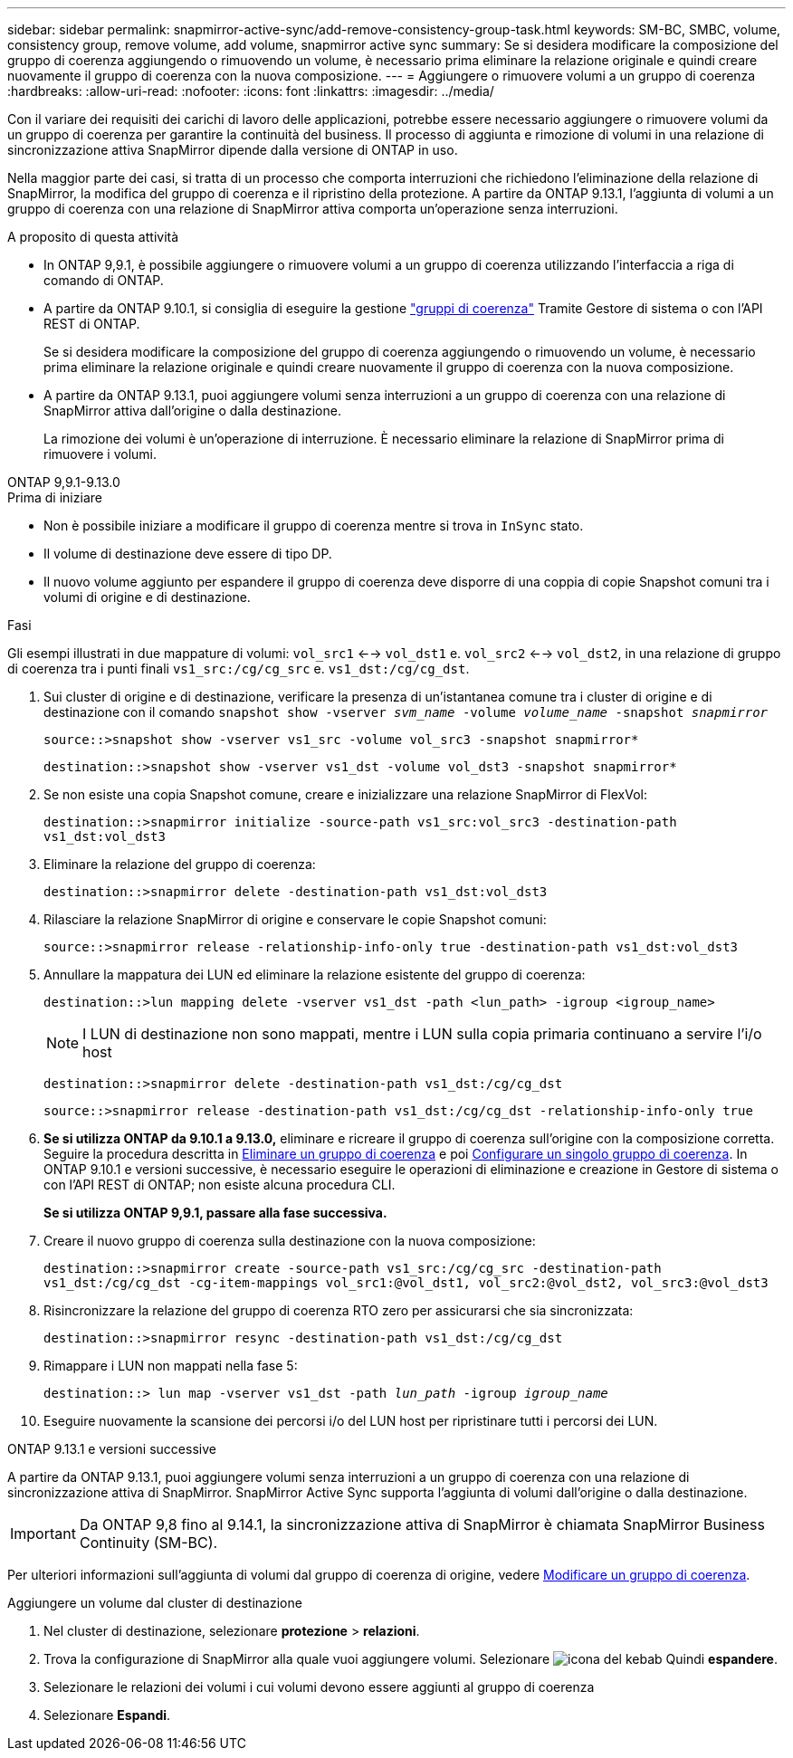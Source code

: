 ---
sidebar: sidebar 
permalink: snapmirror-active-sync/add-remove-consistency-group-task.html 
keywords: SM-BC, SMBC, volume, consistency group, remove volume, add volume, snapmirror active sync 
summary: Se si desidera modificare la composizione del gruppo di coerenza aggiungendo o rimuovendo un volume, è necessario prima eliminare la relazione originale e quindi creare nuovamente il gruppo di coerenza con la nuova composizione. 
---
= Aggiungere o rimuovere volumi a un gruppo di coerenza
:hardbreaks:
:allow-uri-read: 
:nofooter: 
:icons: font
:linkattrs: 
:imagesdir: ../media/


[role="lead"]
Con il variare dei requisiti dei carichi di lavoro delle applicazioni, potrebbe essere necessario aggiungere o rimuovere volumi da un gruppo di coerenza per garantire la continuità del business. Il processo di aggiunta e rimozione di volumi in una relazione di sincronizzazione attiva SnapMirror dipende dalla versione di ONTAP in uso.

Nella maggior parte dei casi, si tratta di un processo che comporta interruzioni che richiedono l'eliminazione della relazione di SnapMirror, la modifica del gruppo di coerenza e il ripristino della protezione. A partire da ONTAP 9.13.1, l'aggiunta di volumi a un gruppo di coerenza con una relazione di SnapMirror attiva comporta un'operazione senza interruzioni.

.A proposito di questa attività
* In ONTAP 9,9.1, è possibile aggiungere o rimuovere volumi a un gruppo di coerenza utilizzando l'interfaccia a riga di comando di ONTAP.
* A partire da ONTAP 9.10.1, si consiglia di eseguire la gestione link:../consistency-groups/index.html["gruppi di coerenza"] Tramite Gestore di sistema o con l'API REST di ONTAP.
+
Se si desidera modificare la composizione del gruppo di coerenza aggiungendo o rimuovendo un volume, è necessario prima eliminare la relazione originale e quindi creare nuovamente il gruppo di coerenza con la nuova composizione.

* A partire da ONTAP 9.13.1, puoi aggiungere volumi senza interruzioni a un gruppo di coerenza con una relazione di SnapMirror attiva dall'origine o dalla destinazione.
+
La rimozione dei volumi è un'operazione di interruzione. È necessario eliminare la relazione di SnapMirror prima di rimuovere i volumi.



[role="tabbed-block"]
====
.ONTAP 9,9.1-9.13.0
--
.Prima di iniziare
* Non è possibile iniziare a modificare il gruppo di coerenza mentre si trova in `InSync` stato.
* Il volume di destinazione deve essere di tipo DP.
* Il nuovo volume aggiunto per espandere il gruppo di coerenza deve disporre di una coppia di copie Snapshot comuni tra i volumi di origine e di destinazione.


.Fasi
Gli esempi illustrati in due mappature di volumi: `vol_src1` <--> `vol_dst1` e. `vol_src2` <--> `vol_dst2`, in una relazione di gruppo di coerenza tra i punti finali `vs1_src:/cg/cg_src` e. `vs1_dst:/cg/cg_dst`.

. Sui cluster di origine e di destinazione, verificare la presenza di un'istantanea comune tra i cluster di origine e di destinazione con il comando `snapshot show -vserver _svm_name_ -volume _volume_name_ -snapshot _snapmirror_`
+
`source::>snapshot show -vserver vs1_src -volume vol_src3 -snapshot snapmirror*`

+
`destination::>snapshot show -vserver vs1_dst -volume vol_dst3 -snapshot snapmirror*`

. Se non esiste una copia Snapshot comune, creare e inizializzare una relazione SnapMirror di FlexVol:
+
`destination::>snapmirror initialize -source-path vs1_src:vol_src3 -destination-path vs1_dst:vol_dst3`

. Eliminare la relazione del gruppo di coerenza:
+
`destination::>snapmirror delete -destination-path vs1_dst:vol_dst3`

. Rilasciare la relazione SnapMirror di origine e conservare le copie Snapshot comuni:
+
`source::>snapmirror release -relationship-info-only true -destination-path vs1_dst:vol_dst3`

. Annullare la mappatura dei LUN ed eliminare la relazione esistente del gruppo di coerenza:
+
`destination::>lun mapping delete -vserver vs1_dst -path <lun_path> -igroup <igroup_name>`

+

NOTE: I LUN di destinazione non sono mappati, mentre i LUN sulla copia primaria continuano a servire l'i/o host

+
`destination::>snapmirror delete -destination-path vs1_dst:/cg/cg_dst`

+
`source::>snapmirror release -destination-path vs1_dst:/cg/cg_dst -relationship-info-only true`

. **Se si utilizza ONTAP da 9.10.1 a 9.13.0,** eliminare e ricreare il gruppo di coerenza sull'origine con la composizione corretta. Seguire la procedura descritta in xref:../consistency-groups/delete-task.html[Eliminare un gruppo di coerenza] e poi xref:../consistency-groups/configure-task.html[Configurare un singolo gruppo di coerenza]. In ONTAP 9.10.1 e versioni successive, è necessario eseguire le operazioni di eliminazione e creazione in Gestore di sistema o con l'API REST di ONTAP; non esiste alcuna procedura CLI.
+
**Se si utilizza ONTAP 9,9.1, passare alla fase successiva.**

. Creare il nuovo gruppo di coerenza sulla destinazione con la nuova composizione:
+
`destination::>snapmirror create -source-path vs1_src:/cg/cg_src -destination-path vs1_dst:/cg/cg_dst -cg-item-mappings vol_src1:@vol_dst1, vol_src2:@vol_dst2, vol_src3:@vol_dst3`

. Risincronizzare la relazione del gruppo di coerenza RTO zero per assicurarsi che sia sincronizzata:
+
`destination::>snapmirror resync -destination-path vs1_dst:/cg/cg_dst`

. Rimappare i LUN non mappati nella fase 5:
+
`destination::> lun map -vserver vs1_dst -path _lun_path_ -igroup _igroup_name_`

. Eseguire nuovamente la scansione dei percorsi i/o del LUN host per ripristinare tutti i percorsi dei LUN.


--
.ONTAP 9.13.1 e versioni successive
--
A partire da ONTAP 9.13.1, puoi aggiungere volumi senza interruzioni a un gruppo di coerenza con una relazione di sincronizzazione attiva di SnapMirror. SnapMirror Active Sync supporta l'aggiunta di volumi dall'origine o dalla destinazione.


IMPORTANT: Da ONTAP 9,8 fino al 9.14.1, la sincronizzazione attiva di SnapMirror è chiamata SnapMirror Business Continuity (SM-BC).

Per ulteriori informazioni sull'aggiunta di volumi dal gruppo di coerenza di origine, vedere xref:../consistency-groups/modify-task.html[Modificare un gruppo di coerenza].

.Aggiungere un volume dal cluster di destinazione
. Nel cluster di destinazione, selezionare **protezione** > **relazioni**.
. Trova la configurazione di SnapMirror alla quale vuoi aggiungere volumi. Selezionare image:icon_kabob.gif["icona del kebab"] Quindi **espandere**.
. Selezionare le relazioni dei volumi i cui volumi devono essere aggiunti al gruppo di coerenza
. Selezionare **Espandi**.


--
====